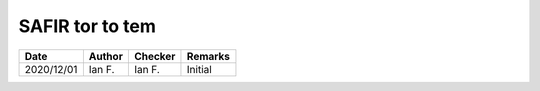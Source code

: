 SAFIR tor to tem
----------------

.. list-table::
    :header-rows: 1

    * - Date
      - Author
      - Checker
      - Remarks
    * - 2020/12/01
      - Ian F.
      - Ian F.
      - Initial
